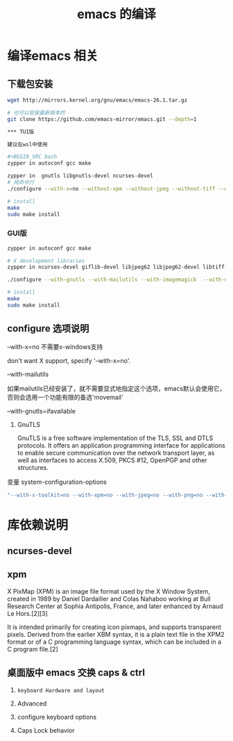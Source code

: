 #+TITLE: emacs 的编译

* 编译emacs 相关

** 下载包安装
#+BEGIN_SRC bash
wget http://mirrors.kernel.org/gnu/emacs/emacs-26.1.tar.gz

# 也可以安装最新版本的
git clone https://github.com/emacs-mirror/emacs.git --depth=1

*** TUI版

建议在wsl中使用

#+BEGIN_SRC bash
zypper in autoconf gcc make

zypper in  gnutls libgnutls-devel ncurses-devel
# 纯命令行
./configure --with-x=no --without-xpm --without-jpeg --without-tiff --without-png --without-rsvg --with-x-toolkit=no --without-sound --with-gnutls --with-mailutils --with-modules

# install
make
sudo make install
#+END_SRC

*** GUI版

#+BEGIN_SRC bash
zypper in autoconf gcc make

# X development libraries
zypper in ncurses-devel giflib-devel libjpeg62 libjpeg62-devel libtiff-devel  gtk2-devel libXpm-devel gnutls libgnutls-devel libxml2-devel

./configure --with-gnutls --with-mailutils --with-imagemagick  --with-modules

# install
make
sudo make install
#+END_SRC

** configure 选项说明

**** --with-x=no  不需要x-windows支持

don't want X support, specify '--with-x=no'.

**** --with-mailutils

如果mailutils已经安装了，就不需要显式地指定这个选项，emacs默认会使用它，否则会选用一个功能有限的备选'movemail'

**** --with-gnutls=ifavailable

***** GnuTLS

GnuTLS is a free software implementation of the TLS, SSL and DTLS protocols. It offers an application programming interface for applications to enable secure communication over the network transport layer, as well as interfaces to access X.509, PKCS #12, OpenPGP and other structures.

**** 变量 system-configuration-options

#+BEGIN_SRC bash
"--with-x-toolkit=no --with-xpm=no --with-jpeg=no --with-png=no --with-gif=no --with-tiff=no --with-gnutls=no"
#+END_SRC



* 库依赖说明


** ncurses-devel


** xpm

X PixMap (XPM) is an image file format used by the X Window System, created in 1989 by Daniel Dardailler and Colas Nahaboo working at Bull Research Center at Sophia Antipolis, France, and later enhanced by Arnaud Le Hors.[2][3]

It is intended primarily for creating icon pixmaps, and supports transparent pixels. Derived from the earlier XBM syntax, it is a plain text file in the XPM2 format or of a C programming language syntax, which can be included in a C program file.[2]

** 桌面版中 emacs 交换 caps & ctrl

  1. =keyboard Hardware and layout=

  1. Advanced

  1. configure keyboard options

  1. Caps Lock behavior
